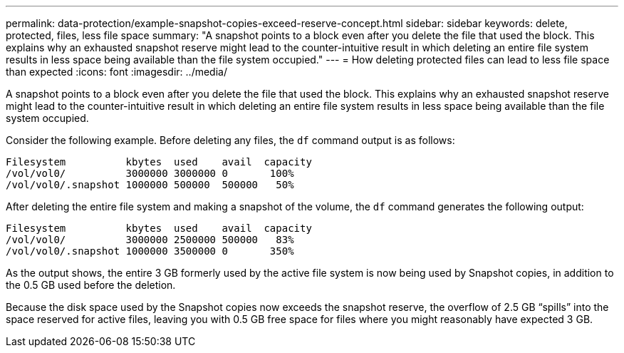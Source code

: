---
permalink: data-protection/example-snapshot-copies-exceed-reserve-concept.html
sidebar: sidebar
keywords: delete, protected, files, less file space
summary: "A snapshot points to a block even after you delete the file that used the block. This explains why an exhausted snapshot reserve might lead to the counter-intuitive result in which deleting an entire file system results in less space being available than the file system occupied."
---
= How deleting protected files can lead to less file space than expected
:icons: font
:imagesdir: ../media/

[.lead]
A snapshot points to a block even after you delete the file that used the block. This explains why an exhausted snapshot reserve might lead to the counter-intuitive result in which deleting an entire file system results in less space being available than the file system occupied.

Consider the following example. Before deleting any files, the `df` command output is as follows:

----

Filesystem          kbytes  used    avail  capacity
/vol/vol0/          3000000 3000000 0       100%
/vol/vol0/.snapshot 1000000 500000  500000   50%
----

After deleting the entire file system and making a snapshot of the volume, the `df` command generates the following output:

----

Filesystem          kbytes  used    avail  capacity
/vol/vol0/          3000000 2500000 500000   83%
/vol/vol0/.snapshot 1000000 3500000 0       350%
----

As the output shows, the entire 3 GB formerly used by the active file system is now being used by Snapshot copies, in addition to the 0.5 GB used before the deletion.

Because the disk space used by the Snapshot copies now exceeds the snapshot reserve, the overflow of 2.5 GB "`spills`" into the space reserved for active files, leaving you with 0.5 GB free space for files where you might reasonably have expected 3 GB.
